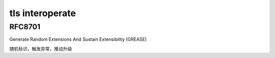 tls interoperate
====================

RFC8701
-----------

Generate Random Extensions And Sustain Extensibility (GREASE)

随机标识，触发异常，推动升级
